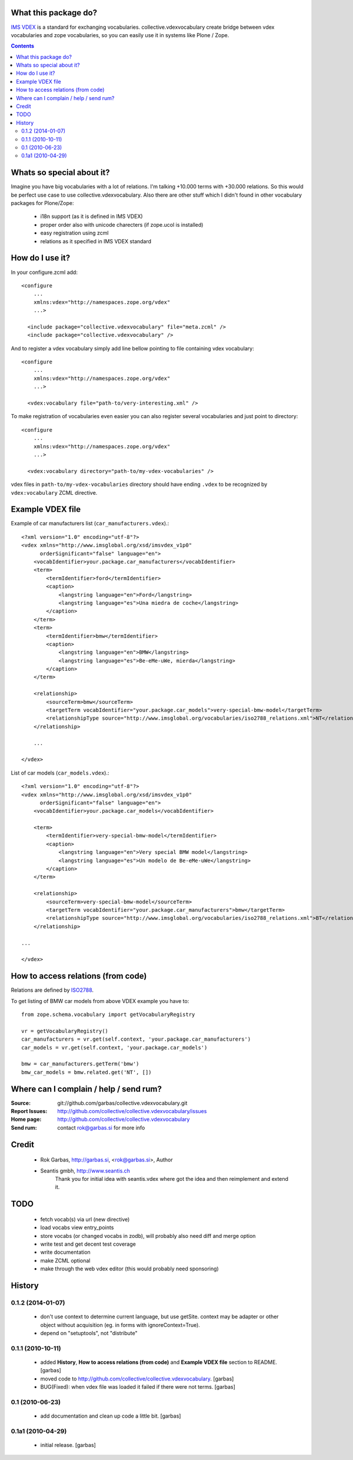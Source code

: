 What this package do?
=====================

`IMS VDEX`_ is a standard for exchanging vocabularies. collective.vdexvocabulary
create bridge between vdex vocabularies and zope vocabularies, so you can
easily use it in systems like Plone / Zope.


.. contents::


Whats so special about it?
==========================

Imagine you have big vocabularies with a lot of relations. I'm talking +10.000 
terms with +30.000 relations. So this would be perfect use case to use
collective.vdexvocabulary. Also there are other stuff which I didn't found in
other vocabulary packages for Plone/Zope: 

 * i18n support (as it is defined in IMS VDEX)
 * proper order also with unicode charecters (if zope.ucol is installed)
 * easy registration using zcml
 * relations as it specified in IMS VDEX standard


How do I use it?
================

In your configure.zcml add::

    <configure
        ...
        xmlns:vdex="http://namespaces.zope.org/vdex"
        ...>

      <include package="collective.vdexvocabulary" file="meta.zcml" />
      <include package="collective.vdexvocabulary" />

And to register a vdex vocabulary simply add line bellow pointing to file
containing vdex vocabulary::
 
    <configure
        ...
        xmlns:vdex="http://namespaces.zope.org/vdex"
        ...>

      <vdex:vocabulary file="path-to/very-interesting.xml" />

To make registration of vocabularies even easier you can also register 
several vocabularies and just point to directory::

    <configure
        ...
        xmlns:vdex="http://namespaces.zope.org/vdex"
        ...>

      <vdex:vocabulary directory="path-to/my-vdex-vocabularies" />

vdex files in ``path-to/my-vdex-vocabularies`` directory should have ending
``.vdex`` to be recognized by ``vdex:vocabulary`` ZCML directive.


Example VDEX file
=================

Example of car manufacturers list (``car_manufacturers.vdex``).::

    <?xml version="1.0" encoding="utf-8"?>
    <vdex xmlns="http://www.imsglobal.org/xsd/imsvdex_v1p0"
          orderSignificant="false" language="en">
        <vocabIdentifier>your.package.car_manufacturers</vocabIdentifier>
        <term>
            <termIdentifier>ford</termIdentifier>
            <caption>
                <langstring language="en">Ford</langstring>
                <langstring language="es">Una miedra de coche</langstring>
            </caption>
        </term>
        <term>
            <termIdentifier>bmw</termIdentifier>
            <caption>
                <langstring language="en">BMW</langstring>
                <langstring language="es">Be-eMe-uWe, mierda</langstring>
            </caption>
        </term>

        <relationship>
            <sourceTerm>bmw</sourceTerm>
            <targetTerm vocabIdentifier="your.package.car_models">very-special-bmw-model</targetTerm>
            <relationshipType source="http://www.imsglobal.org/vocabularies/iso2788_relations.xml">NT</relationshipType>
        </relationship>

        ...

    </vdex>

List of car models (``car_models.vdex``).::

    <?xml version="1.0" encoding="utf-8"?>
    <vdex xmlns="http://www.imsglobal.org/xsd/imsvdex_v1p0"
          orderSignificant="false" language="en">
        <vocabIdentifier>your.package.car_models</vocabIdentifier>

        <term>
            <termIdentifier>very-special-bmw-model</termIdentifier>
            <caption>
                <langstring language="en">Very special BMW model</langstring>
                <langstring language="es">Un modelo de Be-eMe-uWe</langstring>
            </caption>
        </term>

        <relationship>
            <sourceTerm>very-special-bmw-model</sourceTerm>
            <targetTerm vocabIdentifier="your.package.car_manufacturers">bmw</targetTerm>
            <relationshipType source="http://www.imsglobal.org/vocabularies/iso2788_relations.xml">BT</relationshipType>
        </relationship>

    ...

    </vdex>

How to access relations (from code)
===================================

Relations are defined by `ISO2788`_.

To get listing of BMW car models from above VDEX example you have to::

    from zope.schema.vocabulary import getVocabularyRegistry

    vr = getVocabularyRegistry()
    car_manufacturers = vr.get(self.context, 'your.package.car_manufacturers')
    car_models = vr.get(self.context, 'your.package.car_models')

    bmw = car_manufacturers.getTerm('bmw')
    bmw_car_models = bmw.related.get('NT', [])


Where can I complain / help / send rum?
=======================================

:Source: git://github.com/garbas/collective.vdexvocabulary.git
:Report Issues: http://github.com/collective/collective.vdexvocabulary/issues
:Home page: http://github.com/collective/collective.vdexvocabulary
:Send rum: contact rok@garbas.si for more info


Credit
======

 * Rok Garbas, http://garbas.si, <rok@garbas.si>, Author
 * Seantis gmbh, http://www.seantis.ch
    Thank you for initial idea with seantis.vdex where got the idea and then
    reimplement and extend it.


TODO
====

 * fetch vocab(s) via url (new directive)
 * load vocabs view entry_points
 * store vocabs (or changed vocabs in zodb), will probably also need diff and merge option
 * write test and get decent test coverage
 * write documentation
 * make ZCML optional
 * make through the web vdex editor (this would probably need sponsoring)


History
=======

0.1.2 (2014-01-07)
------------------

 * don't use context to determine current language, but use getSite. 
   context may be adapter or other object without acquisition 
   (eg. in forms with ignoreContext=True).
 * depend on "setuptools", not "distribute"

0.1.1 (2010-10-11)
------------------

 * added **History**, **How to access relations (from code)** and **Example
   VDEX file** section to README. [garbas]
 * moved code to http://github.com/collective/collective.vdexvocabulary. [garbas]
 * BUG(Fixed): when vdex file was loaded it failed if there were not terms. [garbas]

0.1 (2010-06-23)
----------------

 * add documentation and clean up code a little bit. [garbas]

0.1a1 (2010-04-29)
------------------

 * initial release. [garbas]


.. _`ISO2788`: http://www.imsglobal.org/vocabularies/iso2788_relations.xml
.. _`IMS VDEX`: http://en.wikipedia.org/wiki/IMS_VDEX
